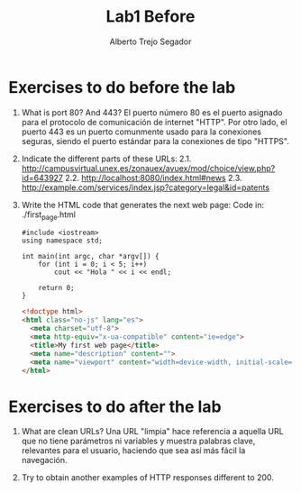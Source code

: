 #+title: Lab1 Before
#+author: Alberto Trejo Segador

* Exercises to do before the lab
1. What is port 80? And 443?
   El puerto número 80 es el puerto asignado para el protocolo de comunicación de internet "HTTP".
   Por otro lado, el puerto 443 es un puerto comunmente usado para la conexiones seguras, siendo el puerto estándar para la conexiones de tipo "HTTPS".

2. Indicate the different parts of these URLs:
   2.1. http://campusvirtual.unex.es/zonauex/avuex/mod/choice/view.php?id=643927
   2.2. http://localhost:8080/index.html#news
   2.3. http://example.com/services/index.jsp?category=legal&id=patents

3. Write the HTML code that generates the next web page:
   Code in: ./first_page.html

   #+begin_src C++
    #include <iostream>
    using namespace std;

    int main(int argc, char *argv[]) {
        for (int i = 0; i < 5; i++)
            cout << "Hola " << i << endl;

        return 0;
    }
   #+end_src

   #+begin_src html
    <!doctype html>
    <html class="no-js" lang="es">
      <meta charset="utf-8">
      <meta http-equiv="x-ua-compatible" content="ie=edge">
      <title>My first web page</title>
      <meta name="description" content="">
      <meta name="viewport" content="width=device-width, initial-scale=1">
    </html>
   #+end_src

* Exercises to do after the lab
1. What are clean URLs?
   Una URL "limpia" hace referencia a aquella URL que no tiene parámetros ni variables y muestra palabras clave, relevantes para el usuario, haciendo que sea así más fácil la navegación.

2. Try to obtain another examples of HTTP responses different to 200.
